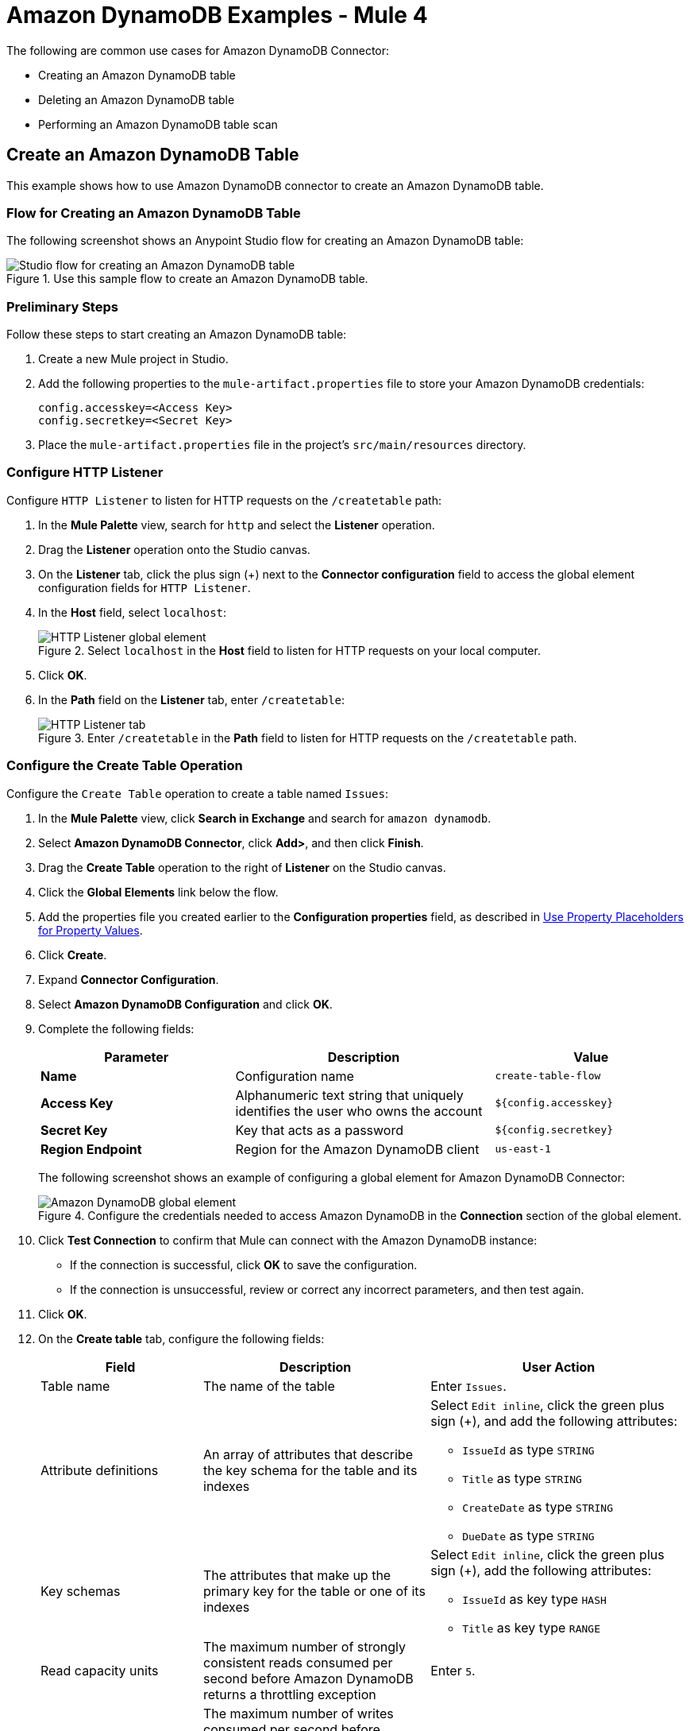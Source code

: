 = Amazon DynamoDB Examples - Mule 4


The following are common use cases for Amazon DynamoDB Connector:

* Creating an Amazon DynamoDB table
* Deleting an Amazon DynamoDB table
* Performing an Amazon DynamoDB table scan

[[create-table]]
== Create an Amazon DynamoDB Table

This example shows how to use Amazon DynamoDB connector to create an Amazon DynamoDB table.

=== Flow for Creating an Amazon DynamoDB Table

The following screenshot shows an Anypoint Studio flow for creating an Amazon DynamoDB table:

.Use this sample flow to create an Amazon DynamoDB table.
image::amazon-dynamodb-create-table-flow.png[Studio flow for creating an Amazon DynamoDB table]

[[preliminary-steps-create]]
=== Preliminary Steps

Follow these steps to start creating an Amazon DynamoDB table:

. Create a new Mule project in Studio.
. Add the following properties to the `mule-artifact.properties` file to store your Amazon DynamoDB credentials:
+
[source,text,linenums]
----
config.accesskey=<Access Key>
config.secretkey=<Secret Key>
----
+
. Place the `mule-artifact.properties` file in the project's `src/main/resources` directory.

[[configure-http-listener]]
=== Configure HTTP Listener

Configure `HTTP Listener` to listen for HTTP requests on the `/createtable` path:

. In the *Mule Palette* view, search for `http` and select the *Listener* operation.
. Drag the *Listener* operation onto the Studio canvas.
. On the *Listener* tab, click the plus sign (+) next to the *Connector configuration* field to access the global element configuration fields for `HTTP Listener`.
. In the *Host* field, select `localhost`:
+
.Select `localhost` in the *Host* field to listen for HTTP requests on your local computer.
image::amazon-dynamodb-http-global-element.png[HTTP Listener global element]
. Click *OK*.
. In the *Path* field on the *Listener* tab, enter `/createtable`:
+
.Enter `/createtable` in the *Path* field to listen for HTTP requests on the `/createtable` path.
image::amazon-dynamodb-http-prop.png[HTTP Listener tab]

=== Configure the Create Table Operation

Configure the `Create Table` operation to create a table named `Issues`:

. In the *Mule Palette* view, click *Search in Exchange* and search for `amazon dynamodb`.
. Select *Amazon DynamoDB Connector*, click *Add>*, and then click *Finish*.
. Drag the *Create Table* operation to the right of *Listener* on the Studio canvas.
. Click the *Global Elements* link below the flow.
. Add the properties file you created earlier to the *Configuration properties* field, as described in xref:connectors::introduction/intro-connector-configuration-overview.adoc#property-placeholders[Use Property Placeholders for Property Values].
. Click *Create*.
. Expand *Connector Configuration*.
. Select *Amazon DynamoDB Configuration* and click *OK*.
. Complete the following fields:
+
--
[%header,cols="30s,40a,30a"]
|===
|Parameter |Description |Value
|Name |Configuration name |`create-table-flow`
|Access Key |Alphanumeric text string that uniquely identifies the user who owns the account |`${config.accesskey}`
|Secret Key |Key that acts as a password |`${config.secretkey}`

|Region Endpoint |Region for the Amazon DynamoDB client |`us-east-1`
|===

The following screenshot shows an example of configuring a global element for Amazon DynamoDB Connector:

.Configure the credentials needed to access Amazon DynamoDB in the *Connection* section of the global element.
image::amazon-dynamodb-global-element.png[Amazon DynamoDB global element]
--
+
. Click *Test Connection* to confirm that Mule can connect with the Amazon DynamoDB instance:
* If the connection is successful, click *OK* to save the configuration.
* If the connection is unsuccessful, review or correct any incorrect parameters, and then test again.
. Click *OK*.
. On the *Create table* tab, configure the following fields:
+
[%header,cols="25,35,40a"]
|===
|Field |Description | User Action
|Table name | The name of the table | Enter `Issues`.
|Attribute definitions | An array of attributes that describe the key schema for the table and its indexes | Select `Edit inline`, click the green plus sign (+), and add the following attributes:

* `IssueId` as type `STRING`
* `Title` as type `STRING`
* `CreateDate` as type `STRING`
* `DueDate` as type `STRING`

|Key schemas | The attributes that make up the primary key for the table or one of its indexes | Select `Edit inline`, click the green plus sign (+), add the following attributes:

* `IssueId` as key type `HASH`
* `Title` as key type `RANGE`
|Read capacity units | The maximum number of strongly consistent reads consumed per second before Amazon DynamoDB returns a throttling exception | Enter `5`.
|Write capacity units | The maximum number of writes consumed per second before Amazon DynamoDB returns a throttling exception | Enter `5`.
|Global secondary indexes | An optional, additional key structure for the table | Enter `#[vars.secondary]` to create a variable for the secondary index, and then add the secondary index to the XML code, as described in <<secondary-index, Add a Secondary Index to the Issues Table>>.
|===
+
The following screenshot shows an example of configuring the `Create table` operation:
+
.Enter values for the `Create table` operation fields.
image::amazon-dynamodb-create-table-props.png[Create table operation fields]
+
In this screenshot:

* The first item specifies the name of the component that represents the `Create table` operation in the flow.
* The second item specifies the name of the table to create.
* The third item defines the attributes of the new table.
* The fourth item defines the key schemas of the new table.
* The fifth item specifies the maximum number of strongly consistent reads consumed per second and strongly consistent writes consumed per second before Amazon DynamoDB returns a throttling exception.
* The sixth item specifies a variable for the secondary index.

The XML flow for the create table example looks like this after you configure the `HTTP Listener` and `Create table` operations:

[source,xml,linenums]
----
<?xml version="1.0" encoding="UTF-8"?>

<mule xmlns:http="http://www.mulesoft.org/schema/mule/http"
xmlns:dynamodb="http://www.mulesoft.org/schema/mule/dynamodb"
xmlns="http://www.mulesoft.org/schema/mule/core"
xmlns:doc="http://www.mulesoft.org/schema/mule/documentation"
xmlns:xsi="http://www.w3.org/2001/XMLSchema-instance"
xsi:schemaLocation="
http://www.mulesoft.org/schema/mule/http http://www.mulesoft.org/schema/mule/http/current/mule-http.xsd
http://www.mulesoft.org/schema/mule/core
http://www.mulesoft.org/schema/mule/core/current/mule.xsd
http://www.mulesoft.org/schema/mule/dynamodb
http://www.mulesoft.org/schema/mule/dynamodb/current/mule-dynamodb.xsd
http://www.mulesoft.org/schema/mule/http
http://www.mulesoft.org/schema/mule/http/current/mule-http.xsd">
	<dynamodb:config
		name="Amazon_DynamoDB_Configuration"
		doc:name="Amazon DynamoDB Configuration">
		<dynamodb:basic-connection
			accessKey="${config.accesskey}"
			secretKey="${config.secretkey}" />
	</dynamodb:config>
	<http:listener-config
		name="HTTP_Listener_config"
		doc:name="HTTP Listener config">
		<http:listener-connection host="localhost"
		port="8081" />
	</http:listener-config>
	<flow name="create-table-flow" >
	<http:listener doc:name="Listener" config-ref="HTTP_Listener_config" path="/createtable"/>
		<dynamodb:create-table doc:name="Create table" config-ref="Amazon_DynamoDB_Configuration" tableName="Issues" readCapacityUnits="5" writeCapacityUnits="5" globalSecondaryIndexes="#[vars.secondary]">
		<dynamodb:attribute-definitions>
			<dynamodb:attribute-definition attributeName="IssueId" attributeType="STRING" />
			<dynamodb:attribute-definition attributeName="Title" attributeType="STRING" />
			<dynamodb:attribute-definition attributeName="CreateDate" attributeType="STRING" />
			<dynamodb:attribute-definition attributeName="DueDate" attributeType="STRING" />
		</dynamodb:attribute-definitions>
		<dynamodb:key-schemas>
			<dynamodb:key-schema-element attributeName="IssueId" keyType="HASH" />
			<dynamodb:key-schema-element attributeName="Title" keyType="RANGE" />
		</dynamodb:key-schemas>
	</dynamodb:create-table>
</flow>
</mule>
----

[[secondary-index]]
=== Add a Secondary Index to the Issues Table

To add a global secondary index to the `Issues` table, add a variable before the `<dynamodb:create-table>` element in the XML.

The following example adds three secondary indexes to the `Issues` table:

* `CreateDateIndex`, with the `CreateDate` partition key and the `IssueId` sort key
* `TitleIndex` with the `Title` partition key and the `IssueId` sort key
* `DueDateIndex` with the `DueDate` partition key

You must include these elements in the XML:

* `<Projection>`, which specifies the attributes to copy from the table into the index.
+
In this example, the value `ALL` means that all attributes are copied.
+
The primary key attributes and index key attributes are automatically copied, no matter what value you set for the `<Projection>` element.
+
* `ProvisionedThroughput` provisions throughput for read and write activity.
* `KeySchema` specifies the key schema for the index.

[source,xml,linenums]
----
<set-variable value='#[[
            {
                "IndexName": "CreateDateIndex",
                "Projection": {
                    "ProjectionType": "ALL"
                },
                "ProvisionedThroughput": {
                    "WriteCapacityUnits": 5,
                    "ReadCapacityUnits": 5
                },
                "KeySchema": [
                    {
                        "KeyType": "HASH",
                        "AttributeName": "CreateDate"
                    },
                    {
                    	"KeyType": "RANGE",
                    	"AttributeName": "IssueId"
                    }
                ]
            } as Object {
            	class: "org.mule.extension.dynamodb.api.model.GlobalSecondaryIndex"
            },
            {
                "IndexName": "TitleIndex",
                "Projection": {
                    "ProjectionType": "ALL"
                },
                "ProvisionedThroughput": {
                    "WriteCapacityUnits": 5,
                    "ReadCapacityUnits": 5
                },
                "KeySchema": [
                    {
                        "KeyType": "HASH",
                        "AttributeName": "Title"
                    },
                    {
                    	"KeyType": "RANGE",
                    	"AttributeName": "IssueId"
                    }
                ]
            } as Object {
            	class: "org.mule.extension.dynamodb.api.model.GlobalSecondaryIndex"
            },
            {
                "IndexName": "DueDateIndex",
                "Projection": {
                    "ProjectionType": "ALL"
                },
                "ProvisionedThroughput": {
                    "WriteCapacityUnits": 5,
                    "ReadCapacityUnits": 5
                },
                "KeySchema": [
                    {
                        "KeyType": "HASH",
                        "AttributeName": "DueDate"
                    }
                ]
            } as Object {
            	class: "org.mule.extension.dynamodb.api.model.GlobalSecondaryIndex"
            }
        ]]' doc:name="Secondary" variableName="secondary"/>
----

[[configure-logger-create]]
=== Configure a Logger Component

Configure a `Logger` component to print to the Mule console the response generated by the `Create Table` operation:

. In the *Mule Palette* view, search for `logger`.
. Drag the *Logger* component to the right of *Create Table* on the Studio canvas.
. Enter `#[payload]` in the *Message* field on the *Logger* tab.
+
.Enter `#[payload]` in the *Message* field to print the operation's response to the Mule console.
image::amazon-dynamodb-logger-props.png[Logger tab]

=== XML for the Complete Create Table Example

The XML for the complete create table example looks like this:

[source,xml,linenums]
----
<?xml version="1.0" encoding="UTF-8"?>

<mule xmlns:http="http://www.mulesoft.org/schema/mule/http"
xmlns:dynamodb="http://www.mulesoft.org/schema/mule/dynamodb"
xmlns="http://www.mulesoft.org/schema/mule/core"
xmlns:doc="http://www.mulesoft.org/schema/mule/documentation"
xmlns:xsi="http://www.w3.org/2001/XMLSchema-instance"
xsi:schemaLocation="
http://www.mulesoft.org/schema/mule/http http://www.mulesoft.org/schema/mule/http/current/mule-http.xsd
http://www.mulesoft.org/schema/mule/core
http://www.mulesoft.org/schema/mule/core/current/mule.xsd
http://www.mulesoft.org/schema/mule/dynamodb
http://www.mulesoft.org/schema/mule/dynamodb/current/mule-dynamodb.xsd
http://www.mulesoft.org/schema/mule/http
http://www.mulesoft.org/schema/mule/http/current/mule-http.xsd">
	<dynamodb:config
		name="Amazon_DynamoDB_Configuration"
		doc:name="Amazon DynamoDB Configuration">
		<dynamodb:basic-connection
			accessKey="${config.accesskey}"
			secretKey="${config.secretkey}" />
	</dynamodb:config>
	<http:listener-config
		name="HTTP_Listener_config"
		doc:name="HTTP Listener config">
		<http:listener-connection host="localhost"
		port="8081" />
	</http:listener-config>
	<flow name="create-table-flow" >
	<http:listener doc:name="Listener" config-ref="HTTP_Listener_config" path="/createtable"/>

		<set-variable value='#[[
            {
                "IndexName": "CreateDateIndex",
                "Projection": {
                    "ProjectionType": "ALL"
                },
                "ProvisionedThroughput": {
                    "WriteCapacityUnits": 5,
                    "ReadCapacityUnits": 5
                },
                "KeySchema": [
                    {
                        "KeyType": "HASH",
                        "AttributeName": "CreateDate"
                    },
                    {
                    	"KeyType": "RANGE",
                    	"AttributeName": "IssueId"
                    }
                ]
            } as Object {
            	class: "org.mule.extension.dynamodb.api.model.GlobalSecondaryIndex"
            },
            {
                "IndexName": "TitleIndex",
                "Projection": {
                    "ProjectionType": "ALL"
                },
                "ProvisionedThroughput": {
                    "WriteCapacityUnits": 5,
                    "ReadCapacityUnits": 5
                },
                "KeySchema": [
                    {
                        "KeyType": "HASH",
                        "AttributeName": "Title"
                    },
                    {
                    	"KeyType": "RANGE",
                    	"AttributeName": "IssueId"
                    }
                ]
            } as Object {
            	class: "org.mule.extension.dynamodb.api.model.GlobalSecondaryIndex"
            },
            {
                "IndexName": "DueDateIndex",
                "Projection": {
                    "ProjectionType": "ALL"
                },
                "ProvisionedThroughput": {
                    "WriteCapacityUnits": 5,
                    "ReadCapacityUnits": 5
                },
                "KeySchema": [
                    {
                        "KeyType": "HASH",
                        "AttributeName": "DueDate"
                    }
                ]
            } as Object {
            	class: "org.mule.extension.dynamodb.api.model.GlobalSecondaryIndex"
            }
        ]]' doc:name="Secondary" variableName="secondary"/>

		<dynamodb:create-table doc:name="Create table" config-ref="Amazon_DynamoDB_Configuration" tableName="Issues" readCapacityUnits="5" writeCapacityUnits="5" globalSecondaryIndexes="#[vars.secondary]">
		<dynamodb:attribute-definitions>
			<dynamodb:attribute-definition attributeName="IssueId" attributeType="STRING" />
			<dynamodb:attribute-definition attributeName="Title" attributeType="STRING" />
			<dynamodb:attribute-definition attributeName="CreateDate" attributeType="STRING" />
			<dynamodb:attribute-definition attributeName="DueDate" attributeType="STRING" />
		</dynamodb:attribute-definitions>
		<dynamodb:key-schemas>
			<dynamodb:key-schema-element attributeName="IssueId" keyType="HASH" />
			<dynamodb:key-schema-element attributeName="Title" keyType="RANGE" />
		</dynamodb:key-schemas>
	</dynamodb:create-table>
		<logger level="INFO" doc:name="Logger"
    message="#[payload]"/>
</flow>
</mule>
----

=== Run the Project

Save and run the project as a Mule app:

. In *Package Explorer*, right-click the project name and click *Run As* > *Mule Application*.
. Open a browser and check the response after you enter the `+http://localhost:8081/createtable+` URL.
+
You see the generated response from the `Create table` operation in the Mule console.

[[delete-table]]
== Delete an Amazon DynamoDB Table

This example shows how to use Amazon DynamoDB connector to delete an Amazon DynamoDB table.

=== Flow for Deleting a DynamoDB Table

The following screenshot shows an Anypoint Studio flow for deleting an Amazon DynamoDB table:

.Use this sample flow to delete an Amazon DynamoDB table.
image::amazon-dynamodb-delete-table-flow.png[Studio flow for deleting an Amazon DynamoDB table]

=== Preliminary Steps

Follow these steps to start deleting an Amazon DynamoDB table:

. Create a new Mule project in Studio.
. Add the following properties to the `mule-artifact.properties` file to hold your Amazon DynamoDB credentials:
+
[source,text,linenums]
----
config.accesskey=<Access Key>
config.secretkey=<Secret Key>
----
+
. Place the `mule-artifact.properties` file in the project's `src/main/resources` directory.

=== Configure HTTP Listener

Configure `HTTP Listener` to listen for HTTP requests on the `/deletetable` path:

. In the *Mule Palette* view, search for `http` and select the *Listener* operation.
. Drag the *Listener* operation onto the Studio canvas.
. On the *Listener* tab, click the plus sign (+) next to the *Connector configuration* field to access the global element configuration fields for `HTTP Listener`.
. In the *Host* field, select `localhost` and click *OK*.
. In the *Path* field on the *Listener* tab, enter `/deletetable`.

=== Configure the Delete Table Operation

Configure the `Delete table` operation to delete the `Issues` table.

. In the *Mule Palette* view, click *Search in Exchange* and search for `amazon dynamodb`.
. Select *Amazon DynamoDB Connector*, click *Add>*, and then click *Finish*.
. Drag the *Delete Table* operation to the right of *Listener* on the Studio canvas.
. Click the *Global Elements* link below the flow.
. Add the properties file you created earlier to the *Configuration properties* field, as described in xref:connectors::introduction/intro-connector-configuration-overview.adoc#property-placeholders[Use Property Placeholders for Property Values].
. Click *Create*.
. Expand *Connector Configuration*.
. Select *Amazon DynamoDB Configuration* and click *OK*.
. Complete the following fields:
+
[%header,cols="25,35,40a"]
|===
|Parameter |Description |Value
|Name |Configuration name |`delete-table-flow`
|Access Key |Alphanumeric text string that uniquely identifies the user who owns the account |`${config.accesskey}`
|Secret Key |Key that acts as a password |`${config.secretkey}`
|Region Endpoint |Region for the Amazon DynamoDB client |`us-east-1`
|===
+
The corresponding XML configuration looks like this:
+
[source,xml,linenums]
----
<dynamodb:config name="Amazon_DynamoDB_Configuration1" doc:name="Amazon DynamoDB Configuration" >
  <dynamodb:basic-connection
  	accessKey="${config.accesskey}"
	  secretKey="${config.secretkey}"
  />
</dynamodb:config>
----
+
. Click *Test Connection* to confirm that Mule can connect with the Amazon DynamoDB instance:
* If the connection is successful, click *OK* to save the configuration.
* If the connection is unsuccessful, review or correct any incorrect parameters, and then test again.
. Click *OK*.
. On the *Delete table* tab, set the value of `Table name` to `Issues`.

[[configure-logger-delete]]
=== Configure a Logger Component

Configure a `Logger` component to print to the Mule console the response generated by the `Delete table` operation:

. In the *Mule Palette* view, search for `logger`.
. Drag the *Logger* component to the right of *Delete Table* on the Studio canvas.
. On the *Logger* tab, enter `#[payload]` in the *Message* field.

=== XML for the Delete Table Example

The XML for the delete table example looks like this:

[source,xml,linenums]
----
<?xml version="1.0" encoding="UTF-8"?>

<mule xmlns:dynamodb="http://www.mulesoft.org/schema/mule/dynamodb" xmlns:http="http://www.mulesoft.org/schema/mule/http"
	xmlns="http://www.mulesoft.org/schema/mule/core"
	xmlns:doc="http://www.mulesoft.org/schema/mule/documentation" xmlns:xsi="http://www.w3.org/2001/XMLSchema-instance" xsi:schemaLocation="http://www.mulesoft.org/schema/mule/core http://www.mulesoft.org/schema/mule/core/current/mule.xsd
http://www.mulesoft.org/schema/mule/http http://www.mulesoft.org/schema/mule/http/current/mule-http.xsd
http://www.mulesoft.org/schema/mule/dynamodb http://www.mulesoft.org/schema/mule/dynamodb/current/mule-dynamodb.xsd">
	<http:listener-config name="HTTP_Listener_config" doc:name="HTTP Listener config" >
		<http:listener-connection host="localhost" port="8081" />
	</http:listener-config>
	<dynamodb:config name="Amazon_DynamoDB_Configuration" doc:name="Amazon DynamoDB Configuration" >
		<dynamodb:basic-connection accessKey="${config.accesskey}" secretKey="${config.secretkey}" />
	</dynamodb:config>
	<flow name="delete-table-flow" >
		<http:listener doc:name="Listener" config-ref="HTTP_Listener_config" path="/deletetable"/>
		<dynamodb:delete-table doc:name="Delete table" config-ref="Amazon_DynamoDB_Configuration" tableName="Issues"/>
		<logger level="INFO" doc:name="Logger" message="#[payload]"/>
	</flow>
</mule>
----

=== Run the Project

Save and run the project as a Mule app:

. In *Package Explorer*, right-click the project name and click *Run As* > *Mule Application*.
. Open a browser and check the response after you enter the `+http://localhost:8081/deletetable+` URL.
+
You see the generated response from the `Delete table` operation in the Mule console.

[[scan-operation]]
== Scan an Amazon DynamoDB Table

This example shows how to use Amazon DynamoDB Connector to scan an Amazon DynamoDB table.

The following considerations apply to performing a scan using Amazon DynamoDB Connector:

* The DynamoDB AWS SDK paginates results by dividing them into specific pages.
+
A 1-MB limit applies to returned results. When this limit is exceeded, you must perform another scan to receive the rest of the data.
* To perform subsequent scans, apply the value of the `LastEvaluatedKey` field in the JSON response to the `Exclusive start keys` field in the Studio configuration of the `Scan` operation.
+
When the operation has returned all pages of data, the `LastEvaluatedKey` value in the JSON response is null.

=== Flow for Scanning a Table

The following screenshot shows an Anypoint Studio flow for scanning an Amazon DynamoDB table:

.Use this sample flow to scan an Amazon DynamoDB table.
image::amazon-dynamodb-scan-flow.png[Studio flow for scanning an Amazon DynamoDB table]

=== Preliminary Steps

Follow these steps to start scanning an Amazon DynamoDB table:

. Create a new Mule project in Studio.
. Add the following properties to the `mule-artifact.properties` file to hold your Amazon DynamoDB credentials:
+
[source,text,linenums]
----
config.accesskey=<Access Key>
config.secretkey=<Secret Key>
----
+
. Place the `mule-artifact.properties` file in the project's `src/main/resources` directory.

=== Configure HTTP Listener

Configure `HTTP Listener` to listen for HTTP requests on the `/scantable` path:

. In the *Mule Palette* view, search for `http` and select the *Listener* operation.
. Drag the *Listener* operation onto the Studio canvas.
. On the *Listener* tab, click the plus sign (+) next to the *Connector configuration* field to access the global element configuration fields for `HTTP Listener`.
. In the *Host* field, select `localhost` and click *OK*.
. In the *Path* field on the *Listener* tab, enter `/scantable`.

=== Configure the Scan Operation

. In the *Mule Palette* view, click *Search in Exchange* and search for `amazon dynamodb`.
. Select *Amazon DynamoDB Connector*, click *Add>*, and then click *Finish*.
. Drag the *Scan* operation to the right of *Listener* on the Studio canvas.
. Click the *Global Elements* link below the flow.
. Add the properties file you created earlier to the *Configuration properties* field, as described in xref:connectors::introduction/intro-connector-configuration-overview.adoc#property-placeholders[Use Property Placeholders for Property Values].
. Click *Create*.
. Expand *Connector Configuration*.
. Select *Amazon DynamoDB Configuration* and click *OK*.
. Complete the following fields:
+
[%header,cols="25,35,40a"]
|===
|Parameter |Description |Value
|Name |Configuration name |`scan-table-flow`
|Access Key |Alphanumeric text string that uniquely identifies the user who owns the account |`${config.accesskey}`
|Secret Key |Key that acts as a password |`${config.secretkey}`
|Region Endpoint |Region for the Amazon DynamoDB client |`us-east-1`
|===
+
. Click *Test Connection* to confirm that Mule can connect with the Amazon DynamoDB instance:
* If the connection is successful, click *OK* to save the configuration.
* If the connection is unsuccessful, review or correct any incorrect parameters, and then test again.
. Click *OK*.
. On the *Scan* tab, set the value of `Table name` to `Issues`.

[configure-transform-message]]
=== Configure a Transform Message Component

Configure a `Transform Message` component to change the `Scan` operation output from Java to JSON:

. In the *Mule Palette* view, search for `transform`.
. Drag the *Transform Message* component to the right of *Scan* on the Studio canvas.
. In the *Output* section of the *Scan* operation, change `output/application/java` to `output/application/json`.

[[configure-logger-scan]]
=== Configure a Logger Component

Configure a `Logger` component to print to the Mule console the response generated by the `Scan` operation:

. In the *Mule Palette* view, search for `Logger`.
. Drag the *Logger* component to the right of *Transform* on the Studio canvas.
. Enter `#[payload]` in the *Message* field on the *Logger* tab.

=== XML for the Scan Table Example

The XML for the scan table example looks like this:

[source,text,linenums]
----
<?xml version="1.0" encoding="UTF-8"?>

<mule xmlns:ee="http://www.mulesoft.org/schema/mule/ee/core" xmlns:dynamodb="http://www.mulesoft.org/schema/mule/dynamodb"
	xmlns:http="http://www.mulesoft.org/schema/mule/http"
	xmlns="http://www.mulesoft.org/schema/mule/core" xmlns:doc="http://www.mulesoft.org/schema/mule/documentation" xmlns:xsi="http://www.w3.org/2001/XMLSchema-instance" xsi:schemaLocation="http://www.mulesoft.org/schema/mule/core http://www.mulesoft.org/schema/mule/core/current/mule.xsd
http://www.mulesoft.org/schema/mule/http http://www.mulesoft.org/schema/mule/http/current/mule-http.xsd
http://www.mulesoft.org/schema/mule/dynamodb http://www.mulesoft.org/schema/mule/dynamodb/current/mule-dynamodb.xsd
http://www.mulesoft.org/schema/mule/ee/core http://www.mulesoft.org/schema/mule/ee/core/current/mule-ee.xsd">
	<http:listener-config name="HTTP_Listener_config" doc:name="HTTP Listener config" >
		<http:listener-connection host="localhost" port="8081" />
	</http:listener-config>
	<dynamodb:config name="Amazon_DynamoDB_Configuration" doc:name="Amazon DynamoDB Configuration" >
		<dynamodb:basic-connection accessKey="${config.accesskey}" secretKey="${config.secretkey}" />
	</dynamodb:config>
	<dynamodb:config name="Amazon_DynamoDB_Configuration1" doc:name="Amazon DynamoDB Configuration" >
		<dynamodb:basic-connection accessKey="${config.accesskey}" secretKey="${config.secretkey}" />
	</dynamodb:config>
	<flow name="delete-table-flow" >
		<http:listener doc:name="Listener" path="/scantable" config-ref="HTTP_Listener_config"/>
		<dynamodb:scan doc:name="Scan" config-ref="Amazon_DynamoDB_Configuration1" tableName="Issues"/>
		<ee:transform doc:name="Transform Message" >
			<ee:message >
				<ee:set-payload ><![CDATA[%dw 2.0
output application/json
---
{
}]]></ee:set-payload>
			</ee:message>
		</ee:transform>
		<logger level="INFO" doc:name="Logger" message="#[payload]"/>
	</flow>
</mule>
----

=== Response to the Scan Table Example

The response to a `Scan` operation might look like this (with other sections of the response omitted for brevity):

[source,xml,linenums]
----
{
  "scannedCount": 2,
  "lastEvaluatedKey": null,
  "count": 2,
  "consumedCapacity": null,
  "items": [
    {
      "studentID": {
        "ss": null,
        "nullvalue": null,
        "b": null,
        "bool": null,
        "ns": null,
        "l": null,
        "m": null,
        "n": null,
        "bs": null,
        "s": "102"
      },
      ...
  ]
}
----

=== Run the Project

Save and run the project as a Mule app:

. In *Package Explorer*, right-click the project name and click *Run As* > *Mule Application*.
. Open a browser and check the response after you enter the `+http://localhost:8081/scantable+` URL.
+
You see the generated response from the `Scan` operation in the Mule console.

== See Also

* https://docs.aws.amazon.com/amazondynamodb/latest/APIReference/Welcome.html[Amazon API documentation]
* xref:connectors::introduction/introduction-to-anypoint-connectors.adoc[Introduction to Anypoint Connectors]
* https://help.mulesoft.com[MuleSoft Help Center]
